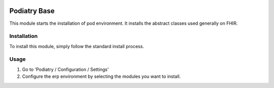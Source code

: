.. image:: https://img.shields.io/badge/licence-LGPL--3-blue.svg
   :target: https://www.gnu.org/licenses/lgpl-3.0-standalone.html
   :alt: License: LGPL-3

============
Podiatry Base
============

This module starts the installation of pod environment.
It installs the abstract classes used generally on FHIR.

Installation
============

To install this module, simply follow the standard install process.

Usage
=====

#. Go to 'Podiatry / Configuration / Settings'
#. Configure the erp environment by selecting the modules you want to
   install.


